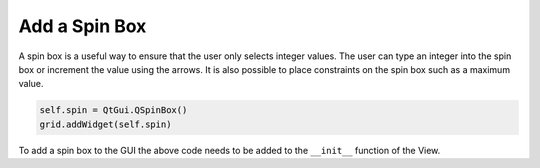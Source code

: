 .. _AddSpinBox:

==============
Add a Spin Box
==============

A spin box is a useful way to ensure that the user only selects
integer values. The user can type an integer into the spin box or
increment the value using the arrows. It is also possible to place
constraints on the spin box such as a maximum value.

.. code-block:: python

    self.spin = QtGui.QSpinBox()
    grid.addWidget(self.spin)

To add a spin box to the GUI the above code needs to be added to the
``__init__`` function of the View.
